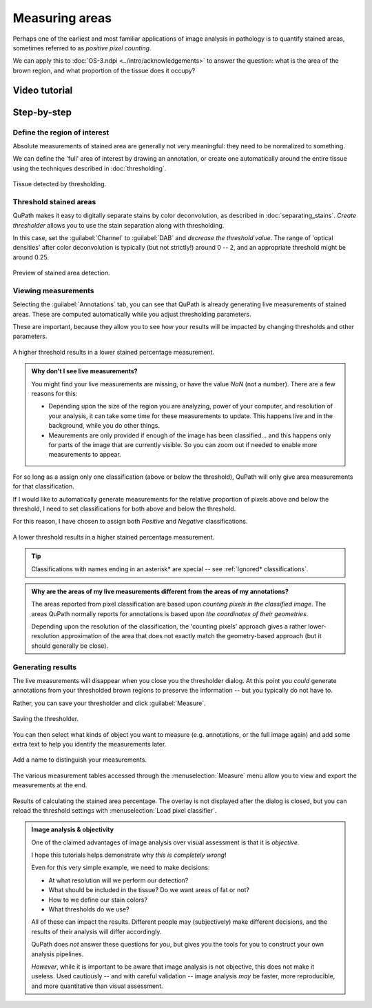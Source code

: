 ***************
Measuring areas
***************

Perhaps one of the earliest and most familiar applications of image analysis in pathology is to quantify stained areas, sometimes referred to as *positive pixel counting*.

We can apply this to :doc:`OS-3.ndpi <../intro/acknowledgements>` to answer the question: what is the area of the brown region, and what proportion of the tissue does it occupy?

==============
Video tutorial
==============

.. raw:: html

    <div style="text-align: center; margin-bottom: 2em;">
    <iframe width="100%" height="350" src="https://www.youtube-nocookie.com/embed/KGE7v4VIQ_0?rel=0" frameborder="0" allow="autoplay; encrypted-media" allowfullscreen></iframe>
    </div>
    
      
============
Step-by-step
============
    
      
Define the region of interest
=============================

Absolute measurements of stained area are generally not very meaningful: they need to be normalized to something.

We can define the 'full' area of interest by drawing an annotation, or create one automatically around the entire tissue using the techniques described in :doc:`thresholding`.

.. figure:: images/areas_tissue.jpg
  :class: shadow-image
  :align: center
  :width: 90%

  Tissue detected by thresholding.



Threshold stained areas
=======================

QuPath makes it easy to digitally separate stains by color deconvolution, as described in :doc:`separating_stains`.
*Create thresholder* allows you to use the stain separation along with thresholding.

In this case, set the :guilabel:`Channel` to :guilabel:`DAB` and *decrease the threshold value*.
The range of 'optical densities' after color deconvolution is typically (but not strictly!) around 0 -- 2, and an appropriate threshold might be around 0.25.

.. figure:: images/areas_preview.jpg
  :class: shadow-image
  :align: center
  :width: 90%

  Preview of stained area detection.



Viewing measurements
====================

Selecting the :guilabel:`Annotations` tab, you can see that QuPath is already generating live measurements of stained areas.
These are computed automatically while you adjust thresholding parameters.

These are important, because they allow you to see how your results will be impacted by changing thresholds and other parameters.

.. figure:: images/areas_threshold_25.jpg
  :class: shadow-image
  :align: center
  :width: 90%

  A higher threshold results in a lower stained percentage measurement.
  
.. admonition:: Why don't I see live measurements?

  You might find your live measurements are missing, or have the value `NaN` (not a number).
  There are a few reasons for this:
  
  * Depending upon the size of the region you are analyzing, power of your computer, and resolution of your analysis, it can take some time for these measurements to update. This happens live and in the background, while you do other things.
  * Meaurements are only provided if enough of the image has been classified... and this happens only for parts of the image that are currently visible. So you can zoom out if needed to enable more measurements to appear.
    

For so long as a assign only one classification (above or below the threshold), QuPath will only give area measurements for that classification.

If I would like to automatically generate measurements for the relative proportion of pixels above and below the threshold, I need to set classifications for both above and below the threshold.

For this reason, I have chosen to assign both *Positive* and *Negative* classifications.

.. figure:: images/areas_threshold_15.jpg
  :class: shadow-image
  :align: center
  :width: 90%

  A lower threshold results in a higher stained percentage measurement.

.. tip::
  
  Classifications with names ending in an asterisk* are special -- see :ref:`Ignored* classifications`.  

.. admonition:: Why are the areas of my live measurements different from the areas of my annotations?
  
  The areas reported from pixel classification are based upon *counting pixels in the classified image*.
  The areas QuPath normally reports for annotations is based upon *the coordinates of their geometries*.
  
  Depending upon the resolution of the classification, the 'counting pixels' approach gives a rather lower-resolution approximation of the area that does not exactly match the geometry-based approach (but it should generally be close).


Generating results
==================

The live measurements will disappear when you close you the thresholder dialog.
At this point you *could* generate annotations from your thresholded brown regions to preserve the information -- but you typically do not have to.

Rather, you can save your thresholder and click :guilabel:`Measure`.

.. figure:: images/areas_dialog.png
  :class: shadow-image
  :align: center
  :width: 50%

  Saving the thresholder.
  

You can then select what kinds of object you want to measure (e.g. annotations, or the full image again) and add some extra text to help you identify the measurements later.

.. figure:: images/areas_name.png
  :class: shadow-image
  :align: center
  :width: 50%

  Add a name to distinguish your measurements.

The various measurement tables accessed through the :menuselection:`Measure` menu allow you to view and export the measurements at the end.

.. figure:: images/areas_result.jpg
  :class: shadow-image
  :align: center
  :width: 90%

  Results of calculating the stained area percentage.
  The overlay is not displayed after the dialog is closed, but you can reload the threshold settings with :menuselection:`Load pixel classifier`.


.. admonition:: Image analysis & objectivity
  
  One of the claimed advantages of image analysis over visual assessment is that it is *objective*.

  I hope this tutorials helps demonstrate why *this is completely wrong*!
  
  Even for this very simple example, we need to make decisions:
  
  * At what resolution will we perform our detection?
  * What should be included in the tissue? Do we want areas of fat or not?
  * How to we define our stain colors?
  * What thresholds do we use?
  
  All of these can impact the results.
  Different people may (subjectively) make different decisions, and the results of their analysis will differ accordingly.
  
  QuPath does *not* answer these questions for you, but gives you the tools for you to construct your own analysis pipelines.
  
  *However*, while it is important to be aware that image analysis is not objective, this does not make it useless.
  Used cautiously -- and with careful validation -- image analysis *may* be faster, more reproducible, and more quantitative than visual assessment.
  
  
